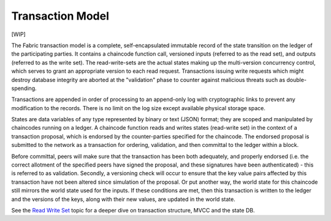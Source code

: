 Transaction Model
=================

[WIP]

The Fabric transaction model is a complete, self-encapsulated immutable
record of the state transition on the ledger of the participating
parties. It contains a chaincode function call, versioned inputs
(referred to as the read set), and outputs (referred to as the write
set). The read-write-sets are the actual states making up the
multi-version concurrency control, which serves to grant an appropriate
version to each read request. Transactions issuing write requests which
might destroy database integrity are aborted at the "validation" phase
to counter against malicious threats such as double-spending.

Transactions are appended in order of processing to an append-only log
with cryptographic links to prevent any modification to the records.
There is no limit on the log size except available physical storage
space.

States are data variables of any type represented by binary or text
(JSON) format; they are scoped and manipulated by chaincodes running on
a ledger. A chaincode function reads and writes states (read-write set)
in the context of a transaction proposal, which is endorsed by the
counter-parties specified for the chaincode. The endorsed proposal is
submitted to the network as a transaction for ordering, validation, and
then committal to the ledger within a block.

Before committal, peers will make sure that the transaction has been
both adequately, and properly endorsed (i.e. the correct allotment of
the specified peers have signed the proposal, and these signatures have
been authenticated) - this is referred to as validation. Secondly, a
versioning check will occur to ensure that the key value pairs affected
by this transaction have not been altered since simulation of the
proposal. Or put another way, the world state for this chaincode still
mirrors the world state used for the inputs. If these conditions are
met, then this transaction is written to the ledger and the versions of
the keys, along with their new values, are updated in the world state.

See the `Read Write Set <readwrite.md>`__ topic for a deeper dive on
transaction structure, MVCC and the state DB.
